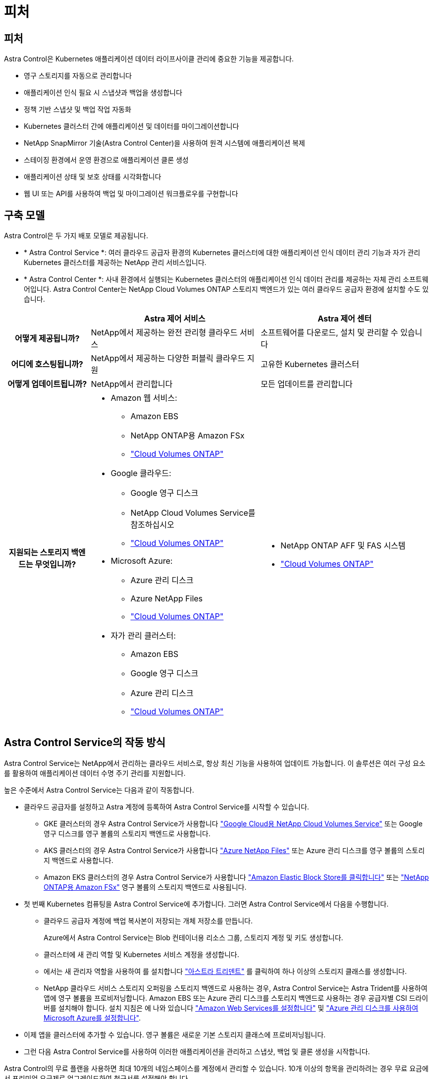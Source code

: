 = 피처
:allow-uri-read: 




== 피처

Astra Control은 Kubernetes 애플리케이션 데이터 라이프사이클 관리에 중요한 기능을 제공합니다.

* 영구 스토리지를 자동으로 관리합니다
* 애플리케이션 인식 필요 시 스냅샷과 백업을 생성합니다
* 정책 기반 스냅샷 및 백업 작업 자동화
* Kubernetes 클러스터 간에 애플리케이션 및 데이터를 마이그레이션합니다
* NetApp SnapMirror 기술(Astra Control Center)을 사용하여 원격 시스템에 애플리케이션 복제
* 스테이징 환경에서 운영 환경으로 애플리케이션 클론 생성
* 애플리케이션 상태 및 보호 상태를 시각화합니다
* 웹 UI 또는 API를 사용하여 백업 및 마이그레이션 워크플로우를 구현합니다




== 구축 모델

Astra Control은 두 가지 배포 모델로 제공됩니다.

* * Astra Control Service *: 여러 클라우드 공급자 환경의 Kubernetes 클러스터에 대한 애플리케이션 인식 데이터 관리 기능과 자가 관리 Kubernetes 클러스터를 제공하는 NetApp 관리 서비스입니다.
* * Astra Control Center *: 사내 환경에서 실행되는 Kubernetes 클러스터의 애플리케이션 인식 데이터 관리를 제공하는 자체 관리 소프트웨어입니다. Astra Control Center는 NetApp Cloud Volumes ONTAP 스토리지 백엔드가 있는 여러 클라우드 공급자 환경에 설치할 수도 있습니다.


[cols="1h,2d,2a"]
|===
|  | Astra 제어 서비스 | Astra 제어 센터 


| 어떻게 제공됩니까? | NetApp에서 제공하는 완전 관리형 클라우드 서비스  a| 
소프트웨어를 다운로드, 설치 및 관리할 수 있습니다



| 어디에 호스팅됩니까? | NetApp에서 제공하는 다양한 퍼블릭 클라우드 지원  a| 
고유한 Kubernetes 클러스터



| 어떻게 업데이트됩니까? | NetApp에서 관리합니다  a| 
모든 업데이트를 관리합니다



| 지원되는 스토리지 백엔드는 무엇입니까?  a| 
* Amazon 웹 서비스:
+
** Amazon EBS
** NetApp ONTAP용 Amazon FSx
** https://docs.netapp.com/us-en/cloud-manager-cloud-volumes-ontap/task-getting-started-gcp.html["Cloud Volumes ONTAP"^]


* Google 클라우드:
+
** Google 영구 디스크
** NetApp Cloud Volumes Service를 참조하십시오
** https://docs.netapp.com/us-en/cloud-manager-cloud-volumes-ontap/task-getting-started-gcp.html["Cloud Volumes ONTAP"^]


* Microsoft Azure:
+
** Azure 관리 디스크
** Azure NetApp Files
** https://docs.netapp.com/us-en/cloud-manager-cloud-volumes-ontap/task-getting-started-azure.html["Cloud Volumes ONTAP"^]


* 자가 관리 클러스터:
+
** Amazon EBS
** Google 영구 디스크
** Azure 관리 디스크
** https://docs.netapp.com/us-en/cloud-manager-cloud-volumes-ontap/["Cloud Volumes ONTAP"^]



 a| 
* NetApp ONTAP AFF 및 FAS 시스템
* https://docs.netapp.com/us-en/cloud-manager-cloud-volumes-ontap/["Cloud Volumes ONTAP"^]


|===


== Astra Control Service의 작동 방식

Astra Control Service는 NetApp에서 관리하는 클라우드 서비스로, 항상 최신 기능을 사용하여 업데이트 가능합니다. 이 솔루션은 여러 구성 요소를 활용하여 애플리케이션 데이터 수명 주기 관리를 지원합니다.

높은 수준에서 Astra Control Service는 다음과 같이 작동합니다.

* 클라우드 공급자를 설정하고 Astra 계정에 등록하여 Astra Control Service를 시작할 수 있습니다.
+
** GKE 클러스터의 경우 Astra Control Service가 사용합니다 https://cloud.netapp.com/cloud-volumes-service-for-gcp["Google Cloud용 NetApp Cloud Volumes Service"^] 또는 Google 영구 디스크를 영구 볼륨의 스토리지 백엔드로 사용합니다.
** AKS 클러스터의 경우 Astra Control Service가 사용합니다 https://cloud.netapp.com/azure-netapp-files["Azure NetApp Files"^] 또는 Azure 관리 디스크를 영구 볼륨의 스토리지 백엔드로 사용합니다.
** Amazon EKS 클러스터의 경우 Astra Control Service가 사용합니다 https://docs.aws.amazon.com/ebs/["Amazon Elastic Block Store를 클릭합니다"^] 또는 https://docs.aws.amazon.com/fsx/latest/ONTAPGuide/what-is-fsx-ontap.html["NetApp ONTAP용 Amazon FSx"^] 영구 볼륨의 스토리지 백엔드로 사용됩니다.


* 첫 번째 Kubernetes 컴퓨팅을 Astra Control Service에 추가합니다. 그러면 Astra Control Service에서 다음을 수행합니다.
+
** 클라우드 공급자 계정에 백업 복사본이 저장되는 개체 저장소를 만듭니다.
+
Azure에서 Astra Control Service는 Blob 컨테이너용 리소스 그룹, 스토리지 계정 및 키도 생성합니다.

** 클러스터에 새 관리 역할 및 Kubernetes 서비스 계정을 생성합니다.
** 에서는 새 관리자 역할을 사용하여 를 설치합니다 https://docs.netapp.com/us-en/trident/index.html["아스트라 트리덴트"^] 를 클릭하여 하나 이상의 스토리지 클래스를 생성합니다.
** NetApp 클라우드 서비스 스토리지 오퍼링을 스토리지 백엔드로 사용하는 경우, Astra Control Service는 Astra Trident를 사용하여 앱에 영구 볼륨을 프로비저닝합니다. Amazon EBS 또는 Azure 관리 디스크를 스토리지 백엔드로 사용하는 경우 공급자별 CSI 드라이버를 설치해야 합니다. 설치 지침은 에 나와 있습니다 https://docs.netapp.com/us-en/astra-control-service/get-started/set-up-amazon-web-services.html["Amazon Web Services를 설정합니다"^] 및 https://docs.netapp.com/us-en/astra-control-service/get-started/set-up-microsoft-azure-with-amd.html["Azure 관리 디스크를 사용하여 Microsoft Azure를 설정합니다"^].


* 이제 앱을 클러스터에 추가할 수 있습니다. 영구 볼륨은 새로운 기본 스토리지 클래스에 프로비저닝됩니다.
* 그런 다음 Astra Control Service를 사용하여 이러한 애플리케이션을 관리하고 스냅샷, 백업 및 클론 생성을 시작합니다.


Astra Control의 무료 플랜을 사용하면 최대 10개의 네임스페이스를 계정에서 관리할 수 있습니다. 10개 이상의 항목을 관리하려는 경우 무료 요금에서 프리미엄 요금제로 업그레이드하여 청구서를 설정해야 합니다.



== Astra Control Center의 작동 방식

Astra Control Center는 프라이빗 클라우드에서 로컬로 실행됩니다.

Astra Control Center는 ONTAP 9.5 이상의 스토리지 백엔드가 있는 Astra Trident 기반 스토리지 클래스를 통해 Kubernetes 클러스터를 지원합니다.

클라우드 연결 환경에서 Astra Control Center는 Cloud Insights를 사용하여 고급 모니터링 및 원격 측정 기능을 제공합니다. Cloud Insights 연결이 없을 경우 Astra Control Center에서 제한된(7일 메트릭) 모니터링 및 원격 측정 기능을 사용할 수 있으며, 개방형 메트릭 엔드 포인트를 통해 Kubernetes 기본 모니터링 툴(예: Prometheus 및 Grafana)으로 내보낼 수 있습니다.

Astra Control Center는 AutoSupport 및 Active IQ Digital Advisor(Digital Advisor라고도 함) 에코시스템에 완벽하게 통합되어 사용자 및 NetApp 지원에 문제 해결 및 사용 정보를 제공합니다.

90일 임베디드 평가판 라이센스를 사용하여 Astra Control Center를 사용해 볼 수 있습니다. Astra Control Center를 평가하는 동안 이메일과 커뮤니티 옵션을 통해 지원을 받을 수 있습니다. 또한 제품 내 지원 대시보드에서 Knowledgebase 문서 및 문서에 액세스할 수 있습니다.

Astra Control Center를 설치하고 사용하려면 반드시 충족해야 합니다 https://docs.netapp.com/us-en/astra-control-center/get-started/requirements.html["요구 사항"^].

Astra Control Center는 다음과 같이 높은 수준에서 작동합니다.

* 현지 환경에 Astra Control Center를 설치합니다. 에 대해 자세히 알아보십시오 https://docs.netapp.com/us-en/astra-control-center/get-started/install_acc.html["Astra Control Center를 설치합니다"^].
* 다음과 같은 몇 가지 설정 작업을 완료합니다.
+
** 라이센스를 설정합니다.
** 첫 번째 클러스터를 추가합니다.
** 클러스터를 추가할 때 검색된 스토리지 백엔드를 추가합니다.
** 앱 백업을 저장할 오브젝트 저장소 버킷을 추가합니다.




에 대해 자세히 알아보십시오 https://docs.netapp.com/us-en/astra-control-center/get-started/setup_overview.html["Astra Control Center를 설정합니다"^].

앱을 클러스터에 추가할 수 있습니다. 클러스터에 이미 관리 중인 앱이 있으면 Astra Control Center를 사용하여 관리할 수 있습니다. 그런 다음 Astra Control Center를 사용하여 스냅샷, 백업, 클론 및 복제 관계를 생성합니다.



== 를 참조하십시오

* https://docs.netapp.com/us-en/astra/index.html["Astra Control Service 문서"^]
* https://docs.netapp.com/us-en/astra-control-center/index.html["Astra Control Center 문서"^]
* https://docs.netapp.com/us-en/trident/index.html["Astra Trident 문서"^]
* https://docs.netapp.com/us-en/astra-automation["Astra Control API를 사용합니다"^]
* https://docs.netapp.com/us-en/cloudinsights/["Cloud Insights 설명서"^]
* https://docs.netapp.com/us-en/ontap/index.html["ONTAP 설명서"^]

